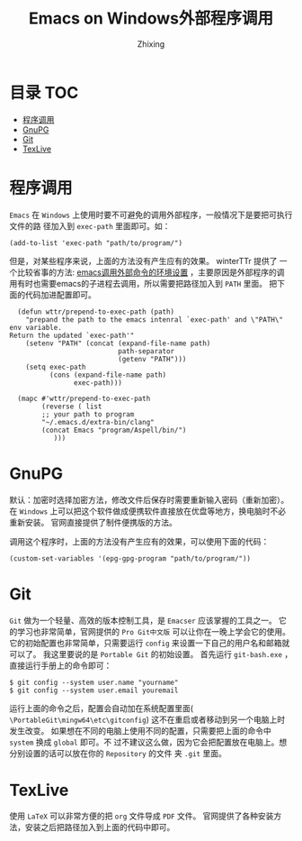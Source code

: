 #+TITLE: Emacs on Windows外部程序调用
#+AUTHOR: Zhixing
#+STARTUP: showall

* 目录                                                      :TOC:
 - [[#程序调用][程序调用]]
 - [[#gnupg][GnuPG]]
 - [[#git][Git]]
 - [[#texlive][TexLive]]

* 程序调用
=Emacs= 在 =Windows= 上使用时要不可避免的调用外部程序，一般情况下是要把可执行文件的路
径加入到 =exec-path= 里面即可。如：
#+BEGIN_SRC emacs lisp
(add-to-list 'exec-path "path/to/program/")
#+END_SRC

但是，对某些程序来说，上面的方法没有产生应有的效果。 winterTTr 提供了
一个比较省事的方法: [[http://www.voidcn.com/blog/winterttr/article/p-3231165.html][emacs调用外部命令的环境设置]] ，主要原因是外部程序的调
用有时也需要emacs的子进程去调用，所以需要把路径加入到 =PATH= 里面。
把下面的代码加进配置即可。

#+BEGIN_SRC emacs lisp
  (defun wttr/prepend-to-exec-path (path)
    "prepand the path to the emacs intenral `exec-path' and \"PATH\" env variable.
Return the updated `exec-path'"
    (setenv "PATH" (concat (expand-file-name path)
                           path-separator
                           (getenv "PATH")))
    (setq exec-path
          (cons (expand-file-name path)
                exec-path)))

  (mapc #'wttr/prepend-to-exec-path
        (reverse ( list
        ;; your path to program
        "~/.emacs.d/extra-bin/clang"
        (concat Emacs "program/Aspell/bin/")
           )))
#+END_SRC


* GnuPG
默认：加密时选择加密方法，修改文件后保存时需要重新输入密码（重新加密）。
在 =Windows= 上可以把这个软件做成便携软件直接放在优盘等地方，换电脑时不必重新安装。
官网直接提供了制件便携版的方法。

调用这个程序时，上面的方法没有产生应有的效果，可以使用下面的代码：
#+BEGIN_SRC emacs lisp
(custom-set-variables '(epg-gpg-program "path/to/program/")) 
#+END_SRC


* Git
 =Git= 做为一个轻量、高效的版本控制工具，是 =Emacser= 应该掌握的工具之一。
它的学习也非常简单，官网提供的 =Pro Git中文版= 可以让你在一晚上学会它的使用。
它的初始配置也非常简单，只需要运行 =config= 来设置一下自己的用户名和邮箱就可以了。
我这里要说的是 =Portable Git= 的初始设置。
首先运行 =git-bash.exe= ，直接运行手册上的命令即可：
#+BEGIN_SRC emacs lisp
$ git config --system user.name "yourname"
$ git config --system user.email youremail
#+END_SRC

运行上面的命令之后，配置会自动加在系统配置里面(
=\PortableGit\mingw64\etc\gitconfig=)
这不在重启或者移动到另一个电脑上时发生改变。
如果想在不同的电脑上使用不同的配置，只需要把上面的命令中 =system= 换成 =global= 即可。不
过不建议这么做，因为它会把配置放在电脑上。想分别设置的话可以放在你的 =Repository= 的文件
夹 =.git= 里面。

* TexLive
使用 =LaTeX= 可以非常方便的把 =org= 文件导成 =PDF= 文件。
官网提供了各种安装方法，安装之后把路径加入到上面的代码中即可。

